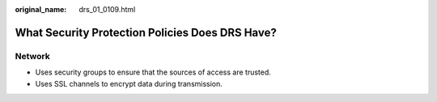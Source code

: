 :original_name: drs_01_0109.html

.. _drs_01_0109:

What Security Protection Policies Does DRS Have?
================================================

Network
-------

-  Uses security groups to ensure that the sources of access are trusted.
-  Uses SSL channels to encrypt data during transmission.
